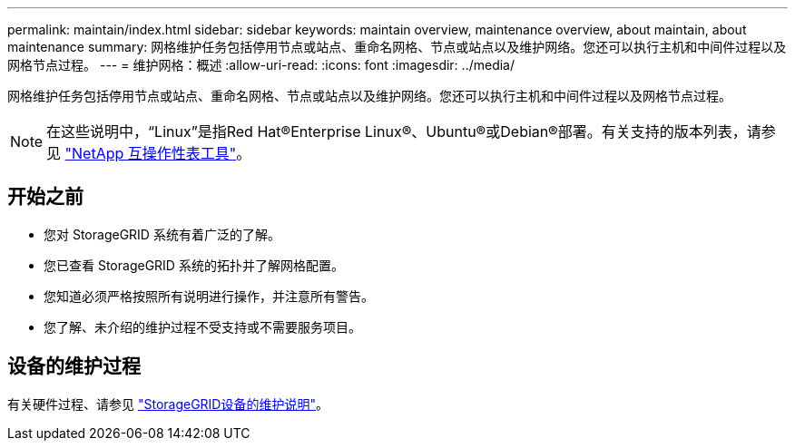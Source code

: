 ---
permalink: maintain/index.html 
sidebar: sidebar 
keywords: maintain overview, maintenance overview, about maintain, about maintenance 
summary: 网格维护任务包括停用节点或站点、重命名网格、节点或站点以及维护网络。您还可以执行主机和中间件过程以及网格节点过程。 
---
= 维护网格：概述
:allow-uri-read: 
:icons: font
:imagesdir: ../media/


[role="lead"]
网格维护任务包括停用节点或站点、重命名网格、节点或站点以及维护网络。您还可以执行主机和中间件过程以及网格节点过程。


NOTE: 在这些说明中，“Linux”是指Red Hat®Enterprise Linux®、Ubuntu®或Debian®部署。有关支持的版本列表，请参见 https://imt.netapp.com/matrix/#welcome["NetApp 互操作性表工具"^]。



== 开始之前

* 您对 StorageGRID 系统有着广泛的了解。
* 您已查看 StorageGRID 系统的拓扑并了解网格配置。
* 您知道必须严格按照所有说明进行操作，并注意所有警告。
* 您了解、未介绍的维护过程不受支持或不需要服务项目。




== 设备的维护过程

有关硬件过程、请参见 https://docs.netapp.com/us-en/storagegrid-appliances/["StorageGRID设备的维护说明"^]。
